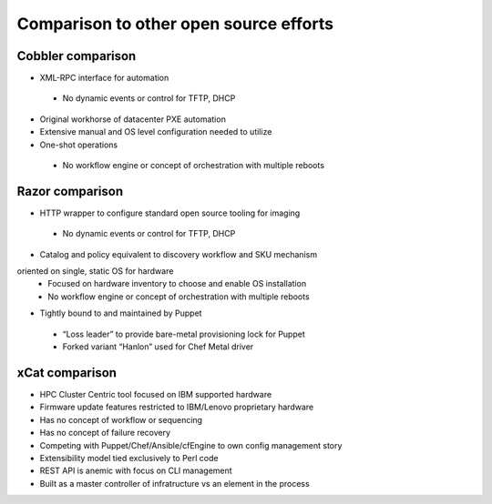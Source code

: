 Comparison to other open source efforts
=======================================

Cobbler comparison
------------------

* XML-RPC interface for automation
 - No dynamic events or control for TFTP, DHCP
* Original workhorse of datacenter PXE automation
* Extensive manual and OS level configuration needed to utilize
* One-shot operations
 - No workflow engine or concept of orchestration with multiple reboots

Razor comparison
----------------

* HTTP wrapper to configure standard open source tooling for imaging
 - No dynamic events or control for TFTP, DHCP
* Catalog and policy equivalent to discovery workflow and SKU mechanism
oriented on single, static OS for hardware
 - Focused on hardware inventory to choose and enable OS installation
 - No workflow engine or concept of orchestration with multiple reboots
* Tightly bound to and maintained by Puppet
 - “Loss leader” to provide bare-metal provisioning lock for Puppet
 - Forked variant “Hanlon” used for Chef Metal driver

xCat comparison
---------------

* HPC Cluster Centric tool focused on IBM supported hardware
* Firmware update features restricted to IBM/Lenovo proprietary hardware
* Has no concept of workflow or sequencing
* Has no concept of failure recovery
* Competing with Puppet/Chef/Ansible/cfEngine to own config management story
* Extensibility model tied exclusively to Perl code
* REST API is anemic with focus on CLI management
* Built as a master controller of infratructure vs an element in the process
